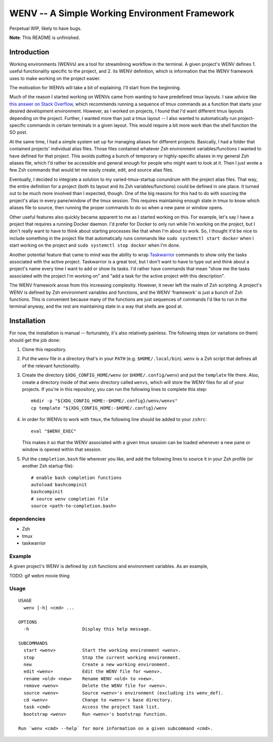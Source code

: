 .. default-role:: literal

WENV -- A Simple Working Environment Framework
==============================================

Perpetual WIP, likely to have bugs.

**Note**: This README is unfinished.

Introduction
------------

Working environments (WENVs) are a tool for streamlining workflow in the
terminal. A given project's WENV defines 1. useful functionality specific to the
project, and 2. its WENV definition, which is information that the WENV framework
uses to make working on the project easier.

The motivation for WENVs will take a bit of explaining. I'll start from the
beginning.

Much of the reason I started working on WENVs came from wanting to have
predefined tmux layouts. I saw advice like `this answer on Stack Overflow
<https://stackoverflow.com/a/5752901/4516052>`_, which recommends running a
sequence of tmux commands as a function that starts your desired development
environment. However, as I worked on projects, I found that I'd want different
tmux layouts depending on the project. Further, I wanted more than just a tmux
layout -- I also wanted to automatically run project-specific commands in certain
terminals in a given layout. This would require a bit more work than the shell
function the SO post.

At the same time, I had a simple system set up for managing aliases for different
projects. Basically, I had a folder that contained projects' individual alias
files. Those files contained whatever Zsh environment variables/functions I
wanted to have defined for that project. This avoids putting a bunch of temporary
or highly-specific aliases in my general Zsh aliases file, which I'd rather be
accessible and general enough for people who might want to look at it. Then I
just wrote a few Zsh commands that would let me easily create, edit, and source
alias files.

Eventually, I decided to integrate a solution to my varied-tmux-startup conundrum
with the project alias files. That way, the entire definition for a project (both
its layout and its Zsh variables/functions) could be defined in one place. It
turned out to be much more involved than I expected, though. One of the big
reasons for this had to do with sourcing the project's alias in every pane/window
of the tmux session. This requires maintaining enough state in tmux to know which
aliases file to source, then running the proper commands to do so when a new pane
or window opens.

Other useful features also quickly became apparent to me as I started working on
this. For example, let's say I have a project that requires a running Docker
daemon. I'd prefer for Docker to only run while I'm working on the project, but I
don't really want to have to think about starting processes like that when I'm
about to work. So, I thought it'd be nice to include something in the project
file that automatically runs commands like `sudo systemctl start docker` when I
start working on the project and `sudo systemctl stop docker` when I'm done.

Another potential feature that came to mind was the ability to wrap `Taskwarrior
<https://taskwarrior.org/>`_ commands to show only the tasks associated with the
active project. Taskwarrior is a great tool, but I don't want to have to type out
and think about a project's name every time I want to add or show its tasks. I'd
rather have commands that mean "show me the tasks associated with the project I'm
working on" and "add a task for the active project with this description".

The WENV framework arose from this increasing complexity. However, it never left
the realm of Zsh scripting. A project's WENV is defined by Zsh environment
variables and functions, and the WENV 'framework' is just a bunch of Zsh
functions. This is convenient because many of the functions are just sequences of
commands I'd like to run in the terminal anyway, and the rest are maintaining
state in a way that shells are good at.

Installation
------------

For now, the installation is manual -- fortunately, it's also relatively
painless. The following steps (or variations on them) should get the job done:

1.  Clone this repository.
2.  Put the `wenv` file in a directory that's in your `PATH` (e.g.
    `$HOME/.local/bin`). `wenv` is a Zsh script that defines all of the
    relevant functionality.
3.  Create the directory `$XDG_CONFIG_HOME/wenv` (or `$HOME/.config/wenv`) and
    put the `template` file there. Also, create a directory inside of that
    `wenv` directory called `wenvs`, which will store the WENV files for all of
    your projects. If you're in this repository, you can run the following lines
    to complete this step:

    ::

        mkdir -p "${XDG_CONFIG_HOME:-$HOME/.config}/wenv/wenvs"
        cp template "${XDG_CONFIG_HOME:-$HOME/.config}/wenv

4.  In order for WENVs to work with `tmux`, the following line should be added
    to your `zshrc`:

    ::

        eval "$WENV_EXEC"

    This makes it so that the WENV associated with a given tmux session can be
    loaded whenever a new pane or window is opened within that session.
5.  Put the `completion.bash` file wherever you like, and add the following
    lines to source it in your Zsh profile (or another Zsh startup file):

    ::

        # enable bash completion functions
        autoload bashcompinit
        bashcompinit
        # source wenv completion file
        source <path-to-completion.bash>

dependencies
~~~~~~~~~~~~

-   Zsh
-   tmux
-   taskwarrior

Example
~~~~~~~

A given project's WENV is defined by `zsh` functions and environment variables.
As an example,

TODO: gif webm movie thing

Usage
~~~~~

::

    USAGE
      wenv [-h] <cmd> ...

    OPTIONS
      -h                    Display this help message.

    SUBCOMMANDS
      start <wenv>          Start the working environment <wenv>.
      stop                  Stop the current working environment.
      new                   Create a new working environment.
      edit <wenv>           Edit the WENV file for <wenv>.
      rename <old> <new>    Rename WENV <old> to <new>.
      remove <wenv>         Delete the WENV file for <wenv>.
      source <wenv>         Source <wenv>'s environment (excluding its wenv_def).
      cd <wenv>             Change to <wenv>'s base directory.
      task <cmd>            Access the project task list.
      bootstrap <wenv>      Run <wenv>'s bootstrap function.

    Run `wenv <cmd> --help` for more information on a given subcommand <cmd>.

